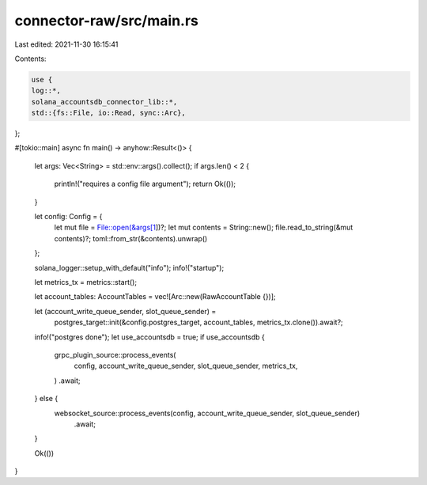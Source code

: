 connector-raw/src/main.rs
=========================

Last edited: 2021-11-30 16:15:41

Contents:

.. code-block:: rs

    use {
    log::*,
    solana_accountsdb_connector_lib::*,
    std::{fs::File, io::Read, sync::Arc},
};

#[tokio::main]
async fn main() -> anyhow::Result<()> {
    let args: Vec<String> = std::env::args().collect();
    if args.len() < 2 {
        println!("requires a config file argument");
        return Ok(());
    }

    let config: Config = {
        let mut file = File::open(&args[1])?;
        let mut contents = String::new();
        file.read_to_string(&mut contents)?;
        toml::from_str(&contents).unwrap()
    };

    solana_logger::setup_with_default("info");
    info!("startup");

    let metrics_tx = metrics::start();

    let account_tables: AccountTables = vec![Arc::new(RawAccountTable {})];

    let (account_write_queue_sender, slot_queue_sender) =
        postgres_target::init(&config.postgres_target, account_tables, metrics_tx.clone()).await?;

    info!("postgres done");
    let use_accountsdb = true;
    if use_accountsdb {
        grpc_plugin_source::process_events(
            config,
            account_write_queue_sender,
            slot_queue_sender,
            metrics_tx,
        )
        .await;
    } else {
        websocket_source::process_events(config, account_write_queue_sender, slot_queue_sender)
            .await;
    }

    Ok(())
}


